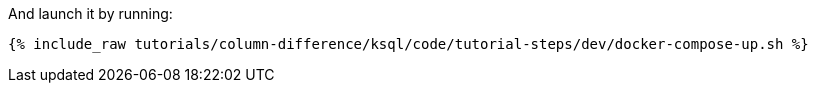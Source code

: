 And launch it by running:

+++++
<pre class="snippet"><code class="shell">{% include_raw tutorials/column-difference/ksql/code/tutorial-steps/dev/docker-compose-up.sh %}</code></pre>
+++++